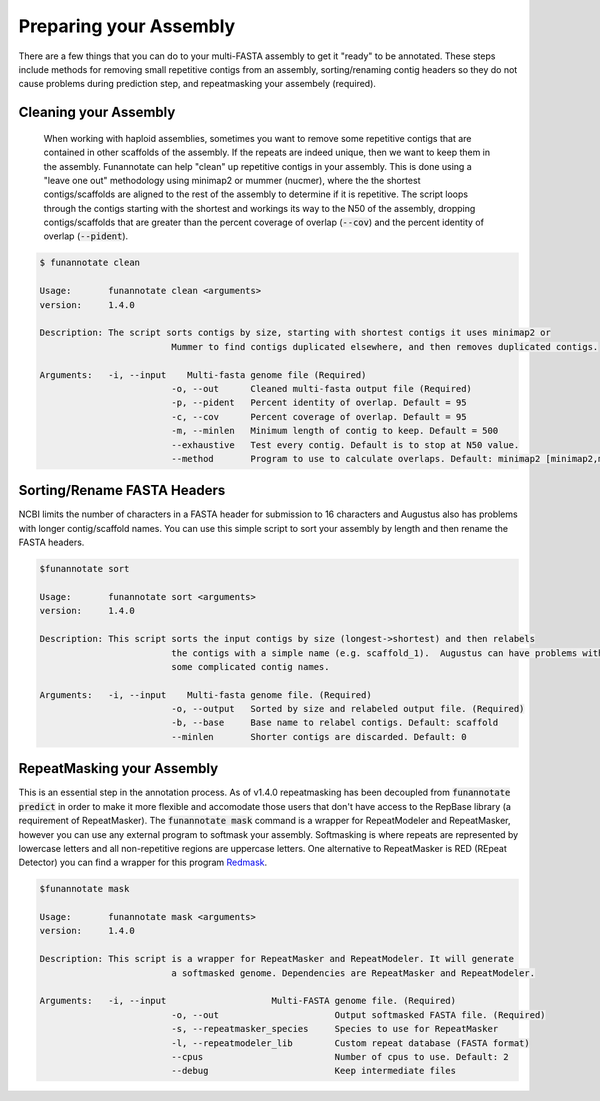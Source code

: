
.. _prepare:

Preparing your Assembly
--------------------------------
There are a few things that you can do to your multi-FASTA assembly to get it "ready" to be annotated.  These steps include methods for removing small repetitive contigs from an assembly, sorting/renaming contig headers so they do not cause problems during prediction step, and repeatmasking your assembely (required).


Cleaning your Assembly
================================
 When working with haploid assemblies, sometimes you want to remove some repetitive contigs that are contained in other scaffolds of the assembly. If the repeats are indeed unique, then we want to keep them in the assembly. Funannotate can help "clean" up repetitive contigs in your assembly.  This is done using a "leave one out" methodology using minimap2 or mummer (nucmer), where the the shortest contigs/scaffolds are aligned to the rest of the assembly to determine if it is repetitive. The script loops through the contigs starting with the shortest and workings its way to the N50 of the assembly, dropping contigs/scaffolds that are greater than the percent coverage of overlap (:code:`--cov`) and the percent identity of overlap (:code:`--pident`). 
 
.. code-block:: none

	$ funannotate clean

	Usage:       funannotate clean <arguments>
	version:     1.4.0

	Description: The script sorts contigs by size, starting with shortest contigs it uses minimap2 or
				 Mummer to find contigs duplicated elsewhere, and then removes duplicated contigs.
	
	Arguments:   -i, --input    Multi-fasta genome file (Required)
				 -o, --out      Cleaned multi-fasta output file (Required)
				 -p, --pident   Percent identity of overlap. Default = 95
				 -c, --cov      Percent coverage of overlap. Default = 95
				 -m, --minlen   Minimum length of contig to keep. Default = 500
				 --exhaustive   Test every contig. Default is to stop at N50 value.
				 --method       Program to use to calculate overlaps. Default: minimap2 [minimap2,mummer]


Sorting/Rename FASTA Headers	
================================
NCBI limits the number of characters in a FASTA header for submission to 16 characters and Augustus also has problems with longer contig/scaffold names. You can use this simple script to sort your assembly by length and then rename the FASTA headers.

.. code-block:: none

	$funannotate sort

	Usage:       funannotate sort <arguments>
	version:     1.4.0

	Description: This script sorts the input contigs by size (longest->shortest) and then relabels
				 the contigs with a simple name (e.g. scaffold_1).  Augustus can have problems with
				 some complicated contig names.
	
	Arguments:   -i, --input    Multi-fasta genome file. (Required)
				 -o, --output   Sorted by size and relabeled output file. (Required)
				 -b, --base     Base name to relabel contigs. Default: scaffold
				 --minlen       Shorter contigs are discarded. Default: 0


RepeatMasking your Assembly	
================================
This is an essential step in the annotation process. As of v1.4.0 repeatmasking has been decoupled from :code:`funannotate predict` in order to make it more flexible and accomodate those users that don't have access to the RepBase library (a requirement of RepeatMasker). The :code:`funannotate mask` command is a wrapper for RepeatModeler and RepeatMasker, however you can use any external program to softmask your assembly.  Softmasking is where repeats are represented by lowercase letters and all non-repetitive regions are uppercase letters. One alternative to RepeatMasker is RED (REpeat Detector) you can find a wrapper for this program `Redmask <https://github.com/nextgenusfs/redmask>`_.

.. code-block:: none
	
	$funannotate mask
	
	Usage:       funannotate mask <arguments>
	version:     1.4.0

	Description: This script is a wrapper for RepeatMasker and RepeatModeler. It will generate
				 a softmasked genome. Dependencies are RepeatMasker and RepeatModeler. 
	
	Arguments:   -i, --input                    Multi-FASTA genome file. (Required)
				 -o, --out                      Output softmasked FASTA file. (Required)
				 -s, --repeatmasker_species     Species to use for RepeatMasker
				 -l, --repeatmodeler_lib        Custom repeat database (FASTA format)
				 --cpus                         Number of cpus to use. Default: 2
				 --debug                        Keep intermediate files
